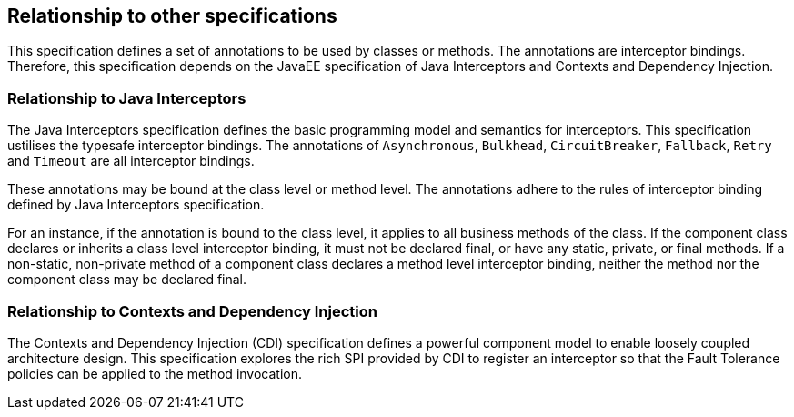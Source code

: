 //
// Copyright (c) 2016-2017 Contributors to the Eclipse Foundation
//
// See the NOTICE file(s) distributed with this work for additional
// information regarding copyright ownership.
//
// Licensed under the Apache License, Version 2.0 (the "License");
// You may not use this file except in compliance with the License.
// You may obtain a copy of the License at
//
//    http://www.apache.org/licenses/LICENSE-2.0
//
// Unless required by applicable law or agreed to in writing, software
// distributed under the License is distributed on an "AS IS" BASIS,
// WITHOUT WARRANTIES OR CONDITIONS OF ANY KIND, either express or implied.
// See the License for the specific language governing permissions and
// limitations under the License.
// Contributors:
// Emily Jiang

[[relationship]]
== Relationship to other specifications
This specification defines a set of annotations to be used by classes or methods. The annotations are interceptor bindings. Therefore, this specification depends on the JavaEE specification of Java Interceptors and Contexts and Dependency Injection.


=== Relationship to Java Interceptors

The Java Interceptors specification defines the basic programming model and semantics for interceptors. This specification ustilises the typesafe interceptor bindings. The annotations of `Asynchronous`, `Bulkhead`, `CircuitBreaker`, `Fallback`, `Retry` and `Timeout` are all interceptor bindings. 

These annotations may be bound at the class level or method level. The annotations adhere to the rules of interceptor binding defined by Java Interceptors specification. 

For an instance, if the annotation is bound to the class level, it applies to all business methods of the class. If the component class declares or inherits a class level interceptor binding, it must not be declared final, or have any static, private, or final methods. If a non-static, non-private method of a component class declares a method level interceptor binding, neither the method nor the component class may be declared final.

=== Relationship to Contexts and Dependency Injection

The Contexts and Dependency Injection (CDI) specification defines a powerful component model to enable loosely coupled architecture design. This specification explores the rich SPI provided by CDI to register an interceptor so that the Fault Tolerance policies can be applied to the method invocation.

